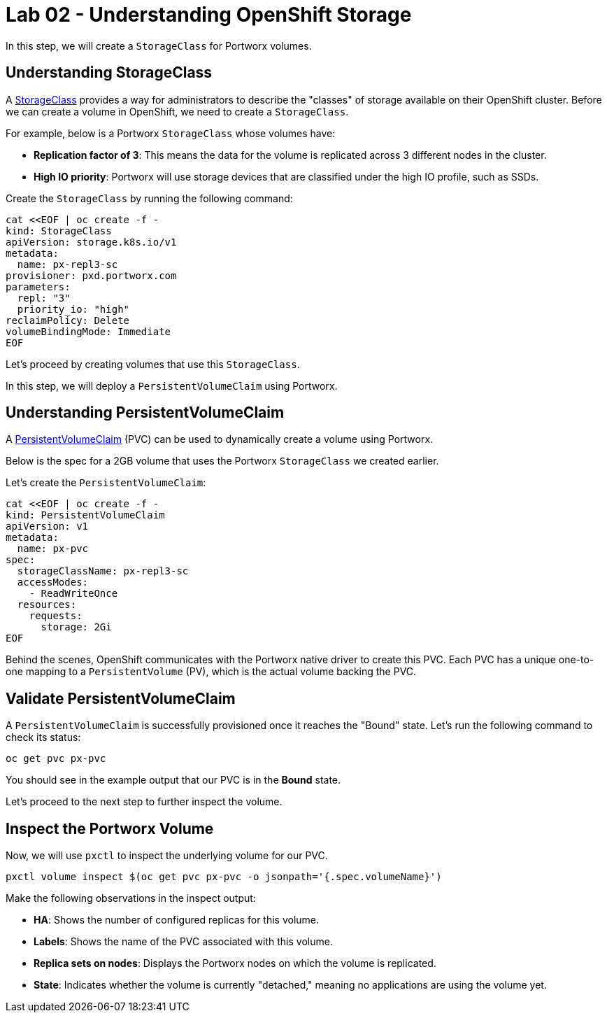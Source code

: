 = Lab 02 - Understanding OpenShift Storage

In this step, we will create a `StorageClass` for Portworx volumes.

== Understanding StorageClass

A https://docs.openshift.com/container-platform/4.16/storage/dynamic-provisioning.html[StorageClass] provides a way for administrators to describe the "classes" of storage available on their OpenShift cluster. Before we can create a volume in OpenShift, we need to create a `StorageClass`.

For example, below is a Portworx `StorageClass` whose volumes have:

* **Replication factor of 3**: This means the data for the volume is replicated across 3 different nodes in the cluster.
* **High IO priority**: Portworx will use storage devices that are classified under the high IO profile, such as SSDs.

Create the `StorageClass` by running the following command:

[,bash,role="execute"]
----
cat <<EOF | oc create -f -
kind: StorageClass
apiVersion: storage.k8s.io/v1
metadata:
  name: px-repl3-sc
provisioner: pxd.portworx.com
parameters:
  repl: "3"
  priority_io: "high"
reclaimPolicy: Delete
volumeBindingMode: Immediate
EOF
----

Let's proceed by creating volumes that use this `StorageClass`.

In this step, we will deploy a `PersistentVolumeClaim` using Portworx.

== Understanding PersistentVolumeClaim

A https://docs.openshift.com/container-platform/4.16/storage/understanding-persistent-storage.html[PersistentVolumeClaim] (PVC) can be used to dynamically create a volume using Portworx.

Below is the spec for a 2GB volume that uses the Portworx `StorageClass` we created earlier.

Let's create the `PersistentVolumeClaim`:

[,bash,role="execute"]
----
cat <<EOF | oc create -f -
kind: PersistentVolumeClaim
apiVersion: v1
metadata:
  name: px-pvc
spec:
  storageClassName: px-repl3-sc
  accessModes:
    - ReadWriteOnce
  resources:
    requests:
      storage: 2Gi
EOF
----

Behind the scenes, OpenShift communicates with the Portworx native driver to create this PVC. Each PVC has a unique one-to-one mapping to a `PersistentVolume` (PV), which is the actual volume backing the PVC.

== Validate PersistentVolumeClaim

A `PersistentVolumeClaim` is successfully provisioned once it reaches the "Bound" state. Let's run the following command to check its status:

[,bash,role="execute"]
----
oc get pvc px-pvc
----

You should see in the example output that our PVC is in the *Bound* state.

Let's proceed to the next step to further inspect the volume.

== Inspect the Portworx Volume

Now, we will use `pxctl` to inspect the underlying volume for our PVC.

[,bash,role="execute"]
----
pxctl volume inspect $(oc get pvc px-pvc -o jsonpath='{.spec.volumeName}')

----

Make the following observations in the inspect output:

* **HA**: Shows the number of configured replicas for this volume.
* **Labels**: Shows the name of the PVC associated with this volume.
* **Replica sets on nodes**: Displays the Portworx nodes on which the volume is replicated.
* **State**: Indicates whether the volume is currently "detached," meaning no applications are using the volume yet.
